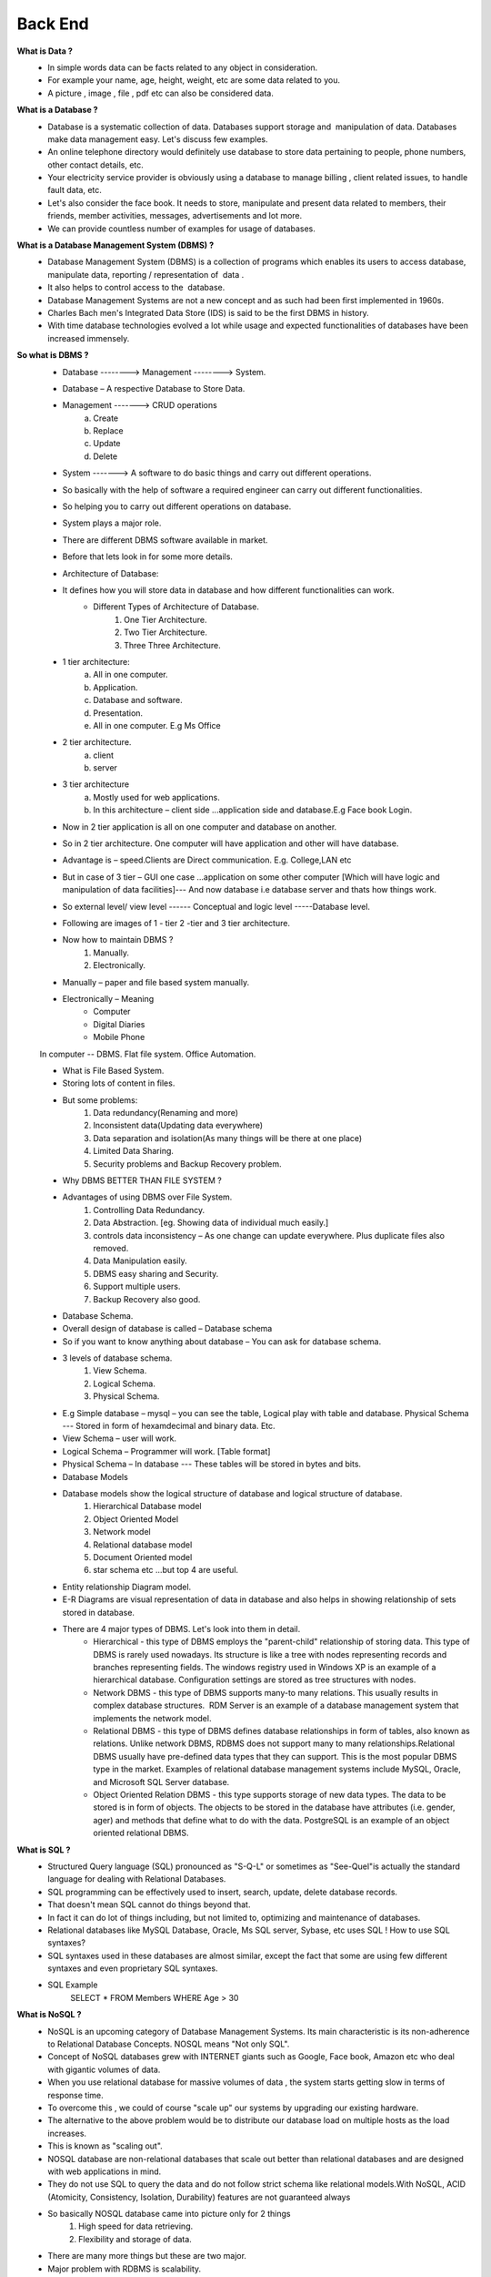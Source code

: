*************
Back End
*************

**What is Data ?**
	- In simple words data can be facts related to any object in consideration.
	- For example your name, age, height, weight, etc are some data related to you. 
	- A picture , image , file , pdf etc can also be considered data. 


**What is a Database ?**
	- Database is a systematic collection of data. Databases support storage and  manipulation of data. Databases make data management easy. Let's discuss few examples. 
	- An online telephone directory would definitely use database to store data pertaining to people, phone numbers, other contact details, etc. 
	- Your electricity service provider is obviously using a database to manage billing , client related issues, to handle fault data, etc. 
	- Let's also consider the face book. It needs to store, manipulate and present data related to members, their friends, member activities, messages, advertisements and lot more. 
	- We can provide countless number of examples for usage of databases. 


**What is a Database Management System (DBMS) ?**
	- Database Management System (DBMS) is a collection of programs which enables its users to access database, manipulate data, reporting / representation of  data . 
	- It also helps to control access to the  database. 
	- Database Management Systems are not a new concept and as such had been first implemented in 1960s.
	- Charles Bach men's Integrated Data Store (IDS) is said to be the first DBMS in history. 
	- With time database technologies evolved a lot while usage and expected functionalities of databases have been increased immensely. 


**So what is DBMS ?**
	- Database -------->  Management --------> System.
	- Database – A respective Database to Store Data.
	- Management -------> CRUD operations 
		a) Create
		b) Replace 
		c) Update
		d) Delete
	- System -------> A software to do basic things and carry out different operations.
	- So basically with the help of software a required engineer can carry out different functionalities.
	- So helping you to carry out different operations on database.
	- System plays a major role.
	- There are different DBMS software available in market.
	- Before that lets look in for some more details.

	- Architecture of Database:

	- It defines how you will store data in database and how different functionalities can work.
		- Different Types of Architecture of Database.
			1. One Tier Architecture.
			2. Two Tier Architecture.
			3. Three Three Architecture.
	- 1 tier architecture:
		a) All in one computer.
		b) Application.
		c) Database and software.
		d) Presentation.
		e) All in one computer. E.g Ms Office
	- 2 tier architecture.
		a) client
		b) server 
	- 3 tier architecture 
		a) Mostly used for web applications.
		b) In this architecture – client side ...application side and database.E.g Face book Login.


	- Now in 2 tier application is all on one computer and database on another.
	- So in 2 tier architecture. One computer will have application and other will have database.
	- Advantage is – speed.Clients are Direct communication. E.g. College,LAN etc
	- But in case of 3 tier – GUI one case ...application on some other computer [Which will have logic and manipulation of data facilities]--- And now database i.e database server and thats how things work.
	- So external level/ view level ------ Conceptual and logic level -----Database level.



	- Following are images of 1 - tier 2 -tier and 3 tier architecture.
		.. image::  _static/1tier.png
		
		.. image::  _static/2tier.png
		
		.. image::  _static/3tier.png


	- Now how to maintain DBMS ?
		1. Manually.
		2. Electronically.

	- Manually – paper and file based system manually.
	- Electronically – Meaning 
	    • Computer
	    • Digital Diaries
	    • Mobile Phone

	In computer -- 
	DBMS.
	Flat file system.
	Office Automation.


	- What is File Based System.
	- Storing lots of content in files.
	- But some  problems:
	    1. Data redundancy(Renaming and more)
	    2. Inconsistent data(Updating data everywhere)
	    3. Data separation and isolation(As many things will be there at one place)
	    4. Limited Data Sharing.
	    5. Security problems and Backup Recovery problem.


	- Why DBMS BETTER THAN FILE SYSTEM ?

	- Advantages of using DBMS over File System.
	    1. Controlling Data Redundancy.
	    2. Data Abstraction. [eg. Showing data of individual much easily.]
	    3. controls data inconsistency – As one change can update everywhere. Plus duplicate files also removed.
	    4. Data  Manipulation easily.
	    5. DBMS  easy sharing and Security.
	    6. Support multiple users.
	    7. Backup Recovery also good.



	- Database Schema.

	- Overall design of database is called – Database schema

	- So if you want to know anything about database – You can ask for database schema.

	- 3 levels of database schema.
	    1. View Schema.
	    2. Logical Schema.
	    3. Physical Schema.
			
	- E.g Simple database – mysql – you can see the table, Logical play with table and database. Physical Schema --- Stored in form of hexamdecimal and binary data. Etc.


	- View Schema – user will work.
	- Logical Schema – Programmer will work. [Table format]
	- Physical Schema – In database --- These tables will be stored in bytes and bits.


	- Database Models

	- Database models show the logical structure of database and logical structure of database.
	    1. Hierarchical Database model
	    2. Object Oriented Model
	    3. Network model 
	    4. Relational database model
	    5. Document Oriented model
	    6. star schema etc ...but top 4 are useful.
       



	- Entity relationship Diagram model.

	- E-R Diagrams are visual representation of data in database and also helps in showing relationship of sets stored in database.

	- There are 4 major types of DBMS. Let's look into them in detail.
	    • Hierarchical - this type of DBMS employs the "parent-child" relationship of storing data. This type of DBMS is rarely used nowadays. Its structure is like a tree with nodes representing records and branches representing fields. The windows registry used in Windows XP is an example of a hierarchical database. Configuration settings are stored as tree structures with nodes. 
	    • Network DBMS - this type of DBMS supports many-to many relations. This usually results in complex database structures.  RDM Server is an example of a database management system that implements the network model. 
	    • Relational DBMS - this type of DBMS defines database relationships in form of tables, also known as relations. Unlike network DBMS, RDBMS does not support many to many relationships.Relational DBMS usually have pre-defined data types that they can support. This is the most popular DBMS type in the market. Examples of relational database management systems include MySQL, Oracle, and Microsoft SQL Server database. 
	    • Object Oriented Relation DBMS - this type supports storage of new data types. The data to be stored is in form of objects. The objects to be stored in the database have attributes (i.e. gender, ager) and methods that define what to do with the data. PostgreSQL is an example of an object oriented relational DBMS. 

**What is SQL ?**
	- Structured Query language (SQL) pronounced as "S-Q-L" or sometimes as "See-Quel"is actually the standard language for dealing with Relational Databases. 
	- SQL programming can be effectively used to insert, search, update, delete database records. 
	- That doesn't mean SQL cannot do things beyond that.
	- In fact it can do lot of things including, but not limited to, optimizing and maintenance of databases. 
	- Relational databases like MySQL Database, Oracle, Ms SQL server, Sybase, etc uses SQL ! How to use SQL syntaxes? 
	- SQL syntaxes used in these databases are almost similar, except the fact that some are using few different syntaxes and even proprietary SQL syntaxes. 
	- SQL Example 
	 	SELECT * FROM Members WHERE Age > 30 

**What is NoSQL ?**
	- NoSQL is an upcoming category of Database Management Systems. Its main characteristic is its non-adherence to Relational Database Concepts. NOSQL means "Not only SQL".  
	- Concept of NoSQL databases grew with INTERNET giants such as Google, Face book, Amazon etc who deal with gigantic volumes of data. 
	- When you use relational database for massive volumes of data , the system starts getting slow in terms of response time.
	- To overcome this , we could of course "scale up" our systems by upgrading our existing hardware. 
	- The alternative to the above problem would be to distribute our database load on multiple hosts as the load increases. 
	- This is known as "scaling out". 
	- NOSQL database are non-relational databases that scale out better than relational databases and are designed with web applications in mind. 
	- They do not use SQL to query the data and do not follow strict schema like relational models.With NoSQL, ACID (Atomicity, Consistency, Isolation, Durability) features are not guaranteed always 

	- So basically NOSQL database came into picture only for 2 things
		1. High speed for data retrieving. 
		2. Flexibility and storage of data.

	- There are many more things but these are two major.


	- Major problem with RDBMS is scalability.
	- What is scalability -- Scalability is the capability of a system, network, or process to handle a growing amount of work, or its potential to be enlarged to accommodate that growth.

**NOSQL** 
	1. Document database management system.
	2. Key value database. E.g Re disc.
	3. Wide column database – Cassandra.
	4. Graph and node based database system -- Neo4j
		e.g Face book
	5. Now main question --- When to use RDBMS and NOSQL
		    • small scale – RDBMS
		    • But company , start up , scalability etc – NOSQL
		    • But there are many advantages and disadvantages 
		      

**What is Big Data ?**
    • A term for data sets that are so large that traditional methods of storage and processing are inadequate.
    • Massive increase in data volume within the last decade or so.
    • Social network and search engines etc.
	No Sql handles data more easily and nice.
	No Sql handles unstructured data.
	Cheaper to manage.
	Scaling and many things are necessary.



**What is Structured and Non – Structured data ?**
	- Structured: data stored in relational database, can be shown as two-dimensional table with rows and columns.
	- Unstructured: voice, video, text, photo, time series, nested data, etc. which is impossible or very hard to be filled in two-dimensional tables.



	Types of NoSQL databases
	    • Document database – Mongodb CouchDB
	    • Column Database – Apache Cassandra
	    • Key value – Redis
	    • Cache system – Redis
	    • Graph Database -- Neo4j


.. image:: _static/database.png
    :width: 250px
    :align: left
    :height: 250px
    :alt: alternate text
